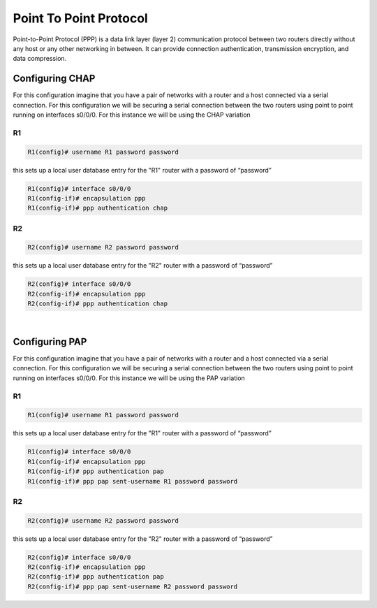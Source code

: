 Point To Point Protocol
=======================

Point-to-Point Protocol (PPP) is a data link layer (layer 2) communication protocol between two routers directly without any host or any other networking in between. It can provide connection authentication, transmission encryption, and data compression. 


Configuring CHAP
----------------

For this configuration imagine that you have a pair of networks with a router and a host connected via a serial connection. For this configuration we will be securing a serial connection between the two routers using point to point running on interfaces s0/0/0. For this instance we will be using the CHAP variation

R1 
^^^

.. code-block :: none

    R1(config)# username R1 password password

this sets up a local user database entry for the "R1" router with a password of “password”

.. code-block :: none

    R1(config)# interface s0/0/0
    R1(config-if)# encapsulation ppp
    R1(config-if)# ppp authentication chap

R2 
^^^

.. code-block :: none

    R2(config)# username R2 password password

this sets up a local user database entry for the "R2" router with a password of “password”

.. code-block :: none

    R2(config)# interface s0/0/0
    R2(config-if)# encapsulation ppp
    R2(config-if)# ppp authentication chap


|

Configuring PAP
---------------

For this configuration imagine that you have a pair of networks with a router and a host connected via a serial connection. For this configuration we will be securing a serial connection between the two routers using point to point running on interfaces s0/0/0. For this instance we will be using the PAP variation

R1 
^^^

.. code-block :: none

    R1(config)# username R1 password password

this sets up a local user database entry for the "R1" router with a password of “password”

.. code-block :: none

    R1(config)# interface s0/0/0
    R1(config-if)# encapsulation ppp
    R1(config-if)# ppp authentication pap
    R1(config-if)# ppp pap sent-username R1 password password

R2 
^^^

.. code-block :: none

    R2(config)# username R2 password password

this sets up a local user database entry for the "R2" router with a password of “password”

.. code-block ::  none

    R2(config)# interface s0/0/0
    R2(config-if)# encapsulation ppp
    R2(config-if)# ppp authentication pap
    R2(config-if)# ppp pap sent-username R2 password password

